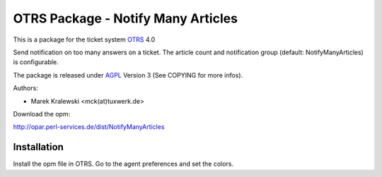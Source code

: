 =====================================
 OTRS Package - Notify Many Articles
=====================================

This is a package for the ticket system OTRS_ 4.0

Send notification on too many answers on a ticket. The article count and notification group (default: NotifyManyArticles) is configurable.

The package is released under AGPL_ Version 3 (See COPYING for more infos).

Authors:

* Marek Kralewski <mck(at)tuxwerk.de>

Download the opm:

http://opar.perl-services.de/dist/NotifyManyArticles

Installation
------------

Install the opm file in OTRS. Go to the agent preferences and set the colors.

.. _OTRS: http://www.otrs.org
.. _AGPL: http://www.gnu.org/licenses/agpl.html
